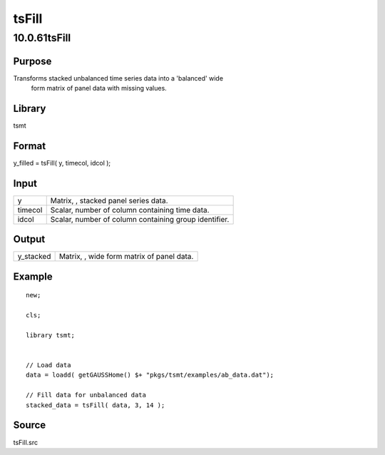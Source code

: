 ======
tsFill
======

10.0.61tsFill
=============

Purpose
-------
Transforms stacked unbalanced time series data into a 'balanced' wide
   form matrix of panel data with missing values.

Library
-------
tsmt

Format
------
y_filled = tsFill( y, timecol, idcol );

Input
-----
======= =====================================================
y       Matrix, |image1|, stacked panel series data.
timecol Scalar, number of column containing time data.
idcol   Scalar, number of column containing group identifier.
======= =====================================================

Output
------
========= =================================================
y_stacked Matrix, |image2|, wide form matrix of panel data.
========= =================================================

Example
-------

::

   new;

   cls;

   library tsmt;


   // Load data
   data = loadd( getGAUSSHome() $+ "pkgs/tsmt/examples/ab_data.dat");

   // Fill data for unbalanced data
   stacked_data = tsFill( data, 3, 14 );

Source
------
tsFill.src

.. |image1| image:: _static/images/Equation708.svg
   :class: mcReset
.. |image2| image:: _static/images/Equation709.svg
   :class: mcReset
